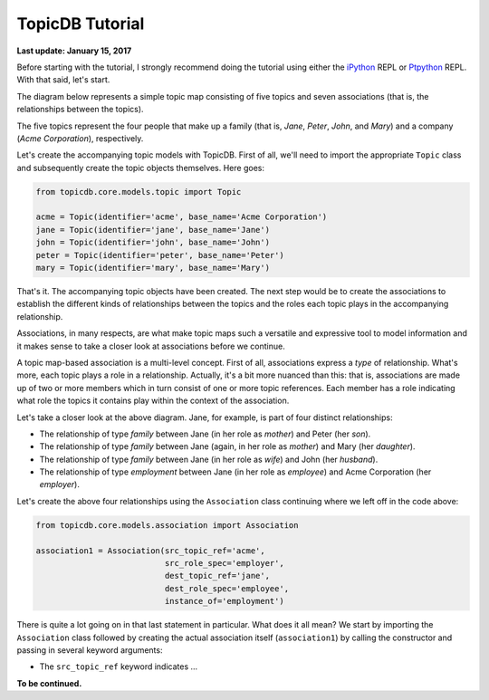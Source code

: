 TopicDB Tutorial
================

**Last update: January 15, 2017**

Before starting with the tutorial, I strongly recommend doing the tutorial using either the
`iPython`_ REPL or `Ptpython`_ REPL. With that said, let's start.

The diagram below represents a simple topic map consisting of five topics and seven associations
(that is, the relationships between the topics).

.. image:: http://www.storytechnologies.com/wp-content/uploads/2017/01/tutorial2.png

The five topics represent the four people that make up a family (that is, *Jane*, *Peter*, *John*,
and *Mary*) and a company (*Acme Corporation*), respectively.

Let's create the accompanying topic models with TopicDB. First of all, we'll need to import the
appropriate ``Topic`` class and subsequently create the topic objects themselves. Here goes:

.. code-block:: python

    from topicdb.core.models.topic import Topic

    acme = Topic(identifier='acme', base_name='Acme Corporation')
    jane = Topic(identifier='jane', base_name='Jane')
    john = Topic(identifier='john', base_name='John')
    peter = Topic(identifier='peter', base_name='Peter')
    mary = Topic(identifier='mary', base_name='Mary')

That's it. The accompanying topic objects have been created. The next step would be to create the
associations to establish the different kinds of relationships between the topics and the roles each
topic plays in the accompanying relationship.

Associations, in many respects, are what make topic maps such a versatile and expressive tool to
model information and it makes sense to take a closer look at associations before we continue.

A topic map-based association is a multi-level concept. First of all, associations express a *type*
of relationship. What's more, each topic plays a role in a relationship. Actually, it's a bit more
nuanced than this: that is, associations are made up of two or more members which in turn consist of
one or more topic references. Each member has a role indicating what role the topics it contains
play within the context of the association.

Let's take a closer look at the above diagram. Jane, for example, is part of four distinct
relationships:

- The relationship of type *family* between Jane (in her role as *mother*) and Peter (her *son*).
- The relationship of type *family* between Jane (again, in her role as *mother*) and Mary (her *daughter*).
- The relationship of type *family* between Jane (in her role as *wife*) and John (her *husband*).
- The relationship of type *employment* between Jane (in her role as *employee*) and Acme Corporation (her *employer*).

Let's create the above four relationships using the ``Association`` class continuing where we left
off in the code above:

.. code-block:: python

    from topicdb.core.models.association import Association

    association1 = Association(src_topic_ref='acme',
                               src_role_spec='employer',
                               dest_topic_ref='jane',
                               dest_role_spec='employee',
                               instance_of='employment')

There is quite a lot going on in that last statement in particular. What does it all mean? We start
by importing the ``Association`` class followed by creating the actual association itself
(``association1``) by calling the constructor and passing in several keyword arguments:

* The ``src_topic_ref`` keyword indicates ...

**To be continued.**

.. _iPython: https://ipython.org/
.. _Ptpython: https://github.com/jonathanslenders/ptpython
